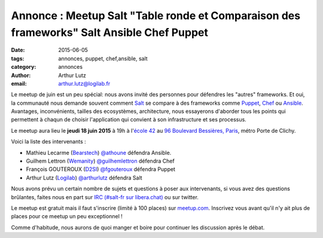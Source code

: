 Annonce : Meetup Salt "Table ronde et Comparaison des frameworks" Salt Ansible Chef Puppet
==========================================================================================

:date: 2015-06-05
:tags: annonces, puppet, chef,ansible, salt
:category: annonces
:author: Arthur Lutz
:email: arthur.lutz@logilab.fr

Le meetup de juin est un peu spécial: nous avons invité des personnes
pour défendres les "autres" frameworks. Et oui, la communauté nous
demande souvent comment `Salt <http://saltstack.org>`_ se compare à
des frameworks comme `Puppet <http://puppetlabs.com/>`_, `Chef
<http://chef.io>`_ ou `Ansible <http://ansible.com>`_. Avantages,
inconvénients, tailles des ecosystèmes, architecture, nous essayerons
d'aborder tous les points qui permettent à chaqun de choisir
l'application qui convient à son infrastructure et ses processus.

Le meetup aura lieu le **jeudi 18 juin 2015** à 19h à l'`école 42
<http://www.42.fr/>`_ au `96 Boulevard Bessières, Paris
<http://osm.org/go/0BPIZrjhB-?node=2580430880>`_, métro Porte de
Clichy.

.. image:: ./images/logo-42.jpg
  :alt: École 42

Voici la liste des intervenants :

* Mathieu Lecarme (`Bearstech <http://bearstech.com/>`_) `@athoune
  <https://twitter.com/athoune>`_ défendra Ansible.

* Guilhem Lettron (`Wemanity <http://wemanity.com/>`_)
  `@guilhemlettron <https://twitter.com/guilhemlettron>`_ défendra
  Chef

* François GOUTEROUX (`D2SI <http://d2-si.eu>`_) `@fgouteroux
  <https://twitter.com/fgouteroux>`_ défendra Puppet

* Arthur Lutz (`Logilab <http://www.logilab.fr>`_) `@arthurlutz
  <https://twitter.com/arthurlutz>`_ défendra Salt

.. image:: ./images/compare_frameworks.png
  :alt:  Intervenants pour défendre chaque framework

Nous avons prévu un certain nombre de sujets et questions à poser aux
intervenants, si vous avez des questions brûlantes, faites nous en
part sur `IRC (#salt-fr sur libera.chat)
<irc://irc.libera.chat/#salt-fr>`_ ou sur twitter.

Le meetup est gratuit mais il faut s'inscrire (limité à 100 places)
sur `meetup.com
<http://www.meetup.com/Paris-Salt-Meetup/events/222711130/>`_. Inscrivez
vous avant qu'il n'y ait plus de places pour ce meetup un peu
exceptionnel !

Comme d'habitude, nous aurons de quoi manger et boire pour continuer
les discussion après le débat.
